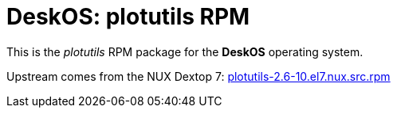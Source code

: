 = DeskOS: plotutils RPM

This is the _plotutils_ RPM package for the *DeskOS* operating system.

Upstream comes from the NUX Dextop 7:
http://li.nux.ro/download/nux/dextop/el7/SRPMS/plotutils-2.6-10.el7.nux.src.rpm[plotutils-2.6-10.el7.nux.src.rpm]
